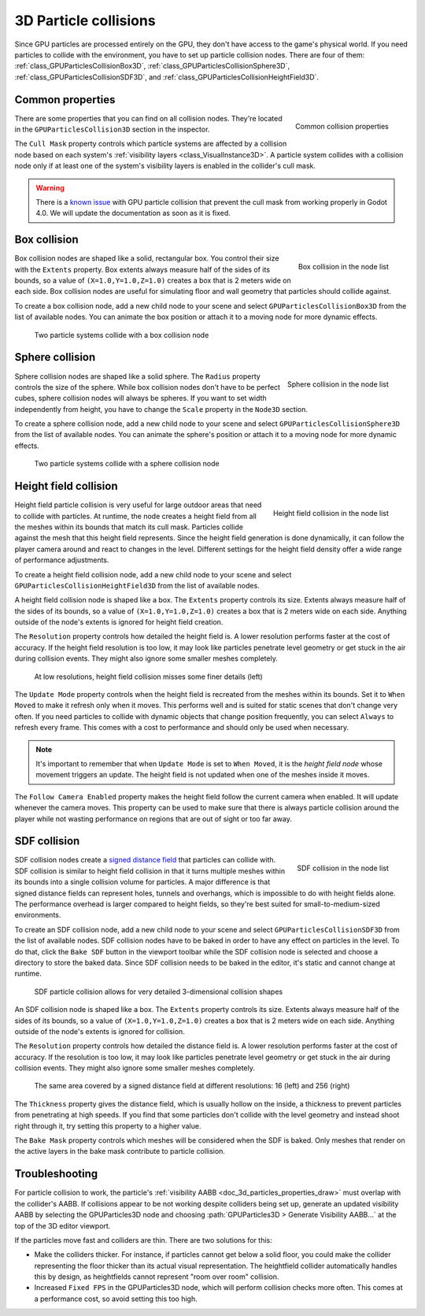 .. _doc_3d_particles_collision:

3D Particle collisions
----------------------

.. figure:: img/particle_collision.webp
   :alt: Particle collisions

Since GPU particles are processed entirely on the GPU, they don't have access to the game's physical
world. If you need particles to collide with the environment, you have to set up particle collision nodes.
There are four of them: :ref:`class_GPUParticlesCollisionBox3D`, :ref:`class_GPUParticlesCollisionSphere3D`,
:ref:`class_GPUParticlesCollisionSDF3D`, and :ref:`class_GPUParticlesCollisionHeightField3D`.

Common properties
~~~~~~~~~~~~~~~~~

.. figure:: img/particle_collision_common.webp
   :alt: Common particle collision properties
   :align: right

   Common collision properties

There are some properties that you can find on all collision nodes. They're located in the
``GPUParticlesCollision3D`` section in the inspector.

The ``Cull Mask`` property controls which particle systems are affected by a collision node based
on each system's :ref:`visibility layers <class_VisualInstance3D>`. A particle system collides with a
collision node only if at least one of the system's visibility layers is enabled in the
collider's cull mask.

.. warning::

   There is a `known issue <https://github.com/godotengine/godot/issues/61014>`_ with
   GPU particle collision that prevent the cull mask from working properly in Godot 4.0. We will
   update the documentation as soon as it is fixed.

Box collision
~~~~~~~~~~~~~

.. figure:: img/particle_collision_box_entry.webp
   :alt: Particle collision box
   :align: right

   Box collision in the node list

Box collision nodes are shaped like a solid, rectangular box. You control their size with the ``Extents``
property. Box extents always measure half of the sides of its bounds, so a value of ``(X=1.0,Y=1.0,Z=1.0)``
creates a box that is 2 meters wide on each side. Box collision nodes are useful for simulating floor
and wall geometry that particles should collide against.

To create a box collision node, add a new child node to your scene and select ``GPUParticlesCollisionBox3D``
from the list of available nodes. You can animate the box position or attach it to a
moving node for more dynamic effects.

.. figure:: img/particle_collision_box.webp
   :alt: Box collision with particle systems

   Two particle systems collide with a box collision node

Sphere collision
~~~~~~~~~~~~~~~~

.. figure:: img/particle_collision_sphere_entry.webp
   :alt: Particle collision sphere
   :align: right

   Sphere collision in the node list

Sphere collision nodes are shaped like a solid sphere. The ``Radius`` property controls the size of the sphere.
While box collision nodes don't have to be perfect cubes, sphere collision nodes will always be
spheres. If you want to set width independently from height, you have to change the ``Scale``
property in the ``Node3D`` section.

To create a sphere collision node, add a new child node to your scene and select ``GPUParticlesCollisionSphere3D``
from the list of available nodes. You can animate the sphere's position or attach it to a
moving node for more dynamic effects.

.. figure:: img/particle_collision_sphere.webp
   :alt: Sphere collision with particle systems

   Two particle systems collide with a sphere collision node

Height field collision
~~~~~~~~~~~~~~~~~~~~~~

.. figure:: img/particle_collision_height.webp
   :alt: Particle collision height field
   :align: right

   Height field collision in the node list

Height field particle collision is very useful for large outdoor areas that need to collide with particles.
At runtime, the node creates a height field from all the meshes within its bounds that match its cull mask.
Particles collide against the mesh that this height field represents. Since the height field generation is
done dynamically, it can follow the player camera around and react to changes in the level. Different
settings for the height field density offer a wide range of performance adjustments.

To create a height field collision node, add a new child node to your scene and select ``GPUParticlesCollisionHeightField3D``
from the list of available nodes.

A height field collision node is shaped like a box. The ``Extents`` property controls its size. Extents
always measure half of the sides of its bounds, so a value of ``(X=1.0,Y=1.0,Z=1.0)`` creates a box that
is 2 meters wide on each side. Anything outside of the node's extents is ignored for height field creation.

The ``Resolution`` property controls how detailed the height field is. A lower resolution performs faster
at the cost of accuracy. If the height field resolution is too low, it may look like particles penetrate level geometry
or get stuck in the air during collision events. They might also ignore some smaller meshes completely.

.. figure:: img/particle_heightfield_res.webp
   :alt: Height field resolutions

   At low resolutions, height field collision misses some finer details (left)

The ``Update Mode`` property controls when the height field is recreated from the meshes within its
bounds. Set it to ``When Moved`` to make it refresh only when it moves. This performs well and is
suited for static scenes that don't change very often. If you need particles to collide with dynamic objects
that change position frequently, you can select ``Always`` to refresh every frame. This comes with a
cost to performance and should only be used when necessary.

.. note::

   It's important to remember that when ``Update Mode`` is set to ``When Moved``, it is the *height field node*
   whose movement triggers an update. The height field is not updated when one of the meshes inside it moves.

The ``Follow Camera Enabled`` property makes the height field follow the current camera when enabled. It will
update whenever the camera moves. This property can be used to make sure that there is always particle collision
around the player while not wasting performance on regions that are out of sight or too far away.

SDF collision
~~~~~~~~~~~~~

.. figure:: img/particle_collision_sdf_entry.webp
   :alt: Particle collision SDF
   :align: right

   SDF collision in the node list

SDF collision nodes create a `signed distance field <https://www.reddit.com/r/explainlikeimfive/comments/k2zbos/eli5_what_are_distance_fields_in_graphics>`_
that particles can collide with. SDF collision is similar to height field collision in that it turns multiple
meshes within its bounds into a single collision volume for particles. A major difference is that signed distance
fields can represent holes, tunnels and overhangs, which is impossible to do with height fields alone. The
performance overhead is larger compared to height fields, so they're best suited for small-to-medium-sized environments.

To create an SDF collision node, add a new child node to your scene and select ``GPUParticlesCollisionSDF3D``
from the list of available nodes. SDF collision nodes have to be baked in order to have any effect on particles
in the level. To do that, click the ``Bake SDF`` button in the viewport toolbar
while the SDF collision node is selected and choose a directory to store the baked data. Since SDF collision needs
to be baked in the editor, it's static and cannot change at runtime.

.. figure:: img/particle_collision_sdf.webp
   :alt: SDF particle collision

   SDF particle collision allows for very detailed 3-dimensional collision shapes

An SDF collision node is shaped like a box. The ``Extents`` property controls its size. Extents
always measure half of the sides of its bounds, so a value of ``(X=1.0,Y=1.0,Z=1.0)`` creates a box that
is 2 meters wide on each side. Anything outside of the node's extents is ignored for collision.

The ``Resolution`` property controls how detailed the distance field is. A lower resolution performs faster
at the cost of accuracy. If the resolution is too low, it may look like particles penetrate level geometry
or get stuck in the air during collision events. They might also ignore some smaller meshes completely.

.. figure:: img/particle_collision_sdf_res.webp
   :alt: Resolution comparison

   The same area covered by a signed distance field at different resolutions: 16 (left) and 256 (right)

The ``Thickness`` property gives the distance field, which is usually hollow on the inside, a thickness to
prevent particles from penetrating at high speeds. If you find that some particles don't collide with the
level geometry and instead shoot right through it, try setting this property to a higher value.

The ``Bake Mask`` property controls which meshes will be considered when the SDF is baked. Only meshes that
render on the active layers in the bake mask contribute to particle collision.

Troubleshooting
~~~~~~~~~~~~~~~

For particle collision to work, the particle's :ref:`visibility AABB <doc_3d_particles_properties_draw>`
must overlap with the collider's AABB. If collisions appear to be not working
despite colliders being set up, generate an updated visibility AABB by selecting
the GPUParticles3D node and choosing :path:`GPUParticles3D > Generate Visibility AABB…`
at the top of the 3D editor viewport.

If the particles move fast and colliders are thin. There are two solutions for this:

- Make the colliders thicker. For instance, if particles cannot get below a
  solid floor, you could make the collider representing the floor thicker than
  its actual visual representation. The heightfield collider automatically
  handles this by design, as heightfields cannot represent "room over room"
  collision.
- Increased ``Fixed FPS`` in the GPUParticles3D node, which will perform collision
  checks more often. This comes at a performance cost, so avoid setting this too high.
